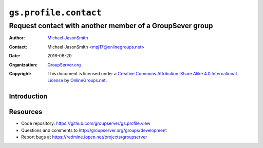 ======================
``gs.profile.contact``
======================
~~~~~~~~~~~~~~~~~~~~~~~~~~~~~~~~~~~~~~~~~~~~~~~~~~~~~~~~~
Request contact with another member of a GroupSever group
~~~~~~~~~~~~~~~~~~~~~~~~~~~~~~~~~~~~~~~~~~~~~~~~~~~~~~~~~

:Author: `Michael JasonSmith`_
:Contact: Michael JasonSmith <mpj17@onlinegroups.net>
:Date: 2016-06-20
:Organization: `GroupServer.org`_
:Copyright: This document is licensed under a
  `Creative Commons Attribution-Share Alike 4.0 International License`_
  by `OnlineGroups.net`_.

..  _Creative Commons Attribution-Share Alike 4.0 International License:
    http://creativecommons.org/licenses/by-sa/4.0/

Introduction
============



Resources
=========

- Code repository: https://github.com/groupserver/gs.profile.view
- Questions and comments to http://groupserver.org/groups/development
- Report bugs at https://redmine.iopen.net/projects/groupserver

.. _GroupServer: http://groupserver.org/
.. _GroupServer.org: http://groupserver.org/
.. _OnlineGroups.Net: https://onlinegroups.net
.. _Michael JasonSmith: http://groupserver.org/p/mpj17

..  LocalWords:  nz GSProfile TODO redirector LocalWords
